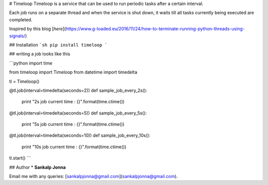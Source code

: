 # Timeloop
Timeloop is a service that can be used to run periodic tasks after a certain interval.

Each job runs on a separate thread and when the service is shut down, it waits till all tasks currently being executed are completed.

Inspired by this blog [`here`](https://www.g-loaded.eu/2016/11/24/how-to-terminate-running-python-threads-using-signals/)

## Installation
```sh
pip install timeloop
```

## writing a job looks like this

```python
import time

from timeloop import Timeloop
from datetime import timedelta

tl = Timeloop()

@tl.job(interval=timedelta(seconds=2))
def sample_job_every_2s():
    print "2s job current time : {}".format(time.ctime())

@tl.job(interval=timedelta(seconds=5))
def sample_job_every_5s():
    print "5s job current time : {}".format(time.ctime())


@tl.job(interval=timedelta(seconds=10))
def sample_job_every_10s():
    print "10s job current time : {}".format(time.ctime())

tl.start()
```

## Author
* **Sankalp Jonna**

Email me with any queries: [sankalpjonna@gmail.com](sankalpjonna@gmail.com).



